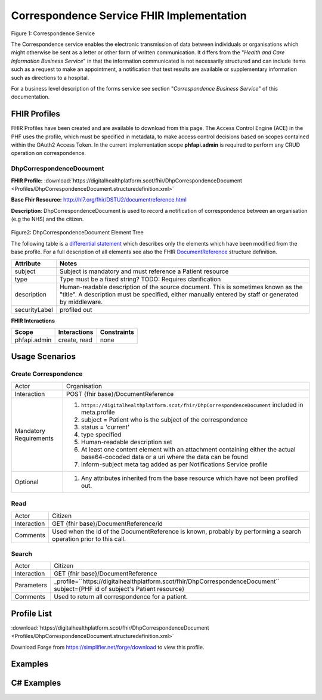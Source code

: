 Correspondence Service FHIR Implementation
==========================================

.. figure:: ../../img/CorrespondenceBusService.png
   :scale: 50 %
   :alt: Correspondence Service

Figure 1: Correspondence Service

The Correspondence service enables the electronic transmission of data between individuals or organisations which might otherwise be sent as a letter or other form of written communication. It differs from the "*Health and Care Information Business Service*" in that the information communicated is not necessarily structured and can include items such as a request to make an appointment, a notification that test results are available or supplementary information such as directions to a hospital.

For a business level description of the forms service see section "*Correspondence Business Service*" of this documentation.


FHIR Profiles
-------------

FHIR Profiles have been created and are available to download from this page. The
Access Control Engine (ACE) in the PHF uses the profile, which must be
specified in metadata, to make access control decisions based on scopes
contained within the OAuth2 Access Token. In the current implementation scope **phfapi.admin** 
is required to perform any CRUD operation on correspondence.

DhpCorrespondenceDocument
~~~~~~~~~~~~~~~~~~~~~~~~~

**FHIR Profile:** :download:`https://digitalhealthplatform.scot/fhir/DhpCorrespondenceDocument <Profiles/DhpCorrespondenceDocument.structuredefinition.xml>`

**Base Fhir Resource:** http://hl7.org/fhir/DSTU2/documentreference.html

**Description**: DhpCorrespondenceDocument is used to record a notification of correspondence between an organisation (e.g the NHS) and the citizen.

.. figure:: ../../img/DhpCorrespondenceDocument_forge.png
   :scale: 75 %
   :alt: DhpCorrespondenceDocument Element Tree

Figure2: DhpCorrespondenceDocument Element Tree

The following table is a `differential
statement <http://hl7.org/fhir/DSTU2/profiling.html#snapshot>`__ which
describes only the elements which have been modified from the base
profile. For a full description of all elements see also the FHIR
`DocumentReference <http://hl7.org/fhir/DSTU2/documentreference.html>`__ structure
definition.

+-----------------------------------+---------------------------------------------------------------------+
| **Attribute**                     | **Notes**                                                           |
+===================================+=====================================================================+
| subject                           | Subject is mandatory and must reference a Patient                   |
|                                   | resource                                                            |
+-----------------------------------+---------------------------------------------------------------------+
| type                              | Type must be a fixed string? TODO: Requires clarification           |
+-----------------------------------+---------------------------------------------------------------------+
| description                       | Human-readable description of the source document. This is sometimes|
|                                   | known as the "title". A description must be specified, either       |
|                                   | manually entered by staff or generated by middleware.               |
+-----------------------------------+---------------------------------------------------------------------+
| securityLabel                     | profiled out                                                        |
+-----------------------------------+---------------------------------------------------------------------+


**FHIR Interactions**

+-----------------------+-----------------------+-----------------------+
| **Scope**             | **Interactions**      | **Constraints**       |
+=======================+=======================+=======================+
| phfapi.admin          | create, read          | none                  |
+-----------------------+-----------------------+-----------------------+

Usage Scenarios
---------------

Create Correspondence
~~~~~~~~~~~~~~~~~~~~~

+-----------------------------------+---------------------------------------------------------------------------+
| Actor                             | Organisation                                                              |
+-----------------------------------+---------------------------------------------------------------------------+
| Interaction                       | POST {fhir base}/DocumentReference                                        |
+-----------------------------------+---------------------------------------------------------------------------+
| Mandatory Requirements            | 1) ``https://digitalhealthplatform.scot/fhir/DhpCorrespondenceDocument``  | 
|                                   |    included in meta.profile                                               |
|                                   |                                                                           |
|                                   | 2) subject = Patient who is the subject of the correspondence             |
|                                   |                                                                           |
|                                   | 3) status = 'current'                                                     |
|                                   |                                                                           |
|                                   | 4) type specified                                                         |
|                                   |                                                                           |
|                                   | 5) Human-readable description set                                         |
|                                   |                                                                           |
|                                   | 6) At least one content element with an attachment containing either      |
|                                   |    the actual base64-cocoded data or a uri where the data can be found    |
|                                   |                                                                           |
|                                   | 7) inform-subject meta tag added                                          |
|                                   |    as per Notifications Service                                           |
|                                   |    profile                                                                |
+-----------------------------------+---------------------------------------------------------------------------+
| Optional                          | 1) Any attributes inherited                                               |
|                                   |    from the base resource which                                           |
|                                   |    have not been profiled out.                                            |
+-----------------------------------+---------------------------------------------------------------------------+

Read
~~~~

+-----------------------------------+-----------------------------------------------------------------------+
| Actor                             | Citizen                                                               |
+-----------------------------------+-----------------------------------------------------------------------+
| Interaction                       | GET {fhir base}/DocumentReference/id                                  |
+-----------------------------------+-----------------------------------------------------------------------+
| Comments                          | Used when the id of the DocumentReference is known,                   |
|                                   | probably by performing a search operation prior to this call.         |    
+-----------------------------------+-----------------------------------------------------------------------+

Search
~~~~~~

+-----------------------------------+---------------------------------------------------------------------------------+
| Actor                             | Citizen                                                                         |
+-----------------------------------+---------------------------------------------------------------------------------+
| Interaction                       | GET {fhir base}/DocumentReference                                               |
+-----------------------------------+---------------------------------------------------------------------------------+
| Parameters                        | _profile=``https://digitalhealthplatform.scot/fhir/DhpCorrespondenceDocument``  |
|                                   | subject={PHF id of subject's Patient resource}                                  |
+-----------------------------------+---------------------------------------------------------------------------------+
| Comments                          | Used to return all correspondence for a patient.                                |
+-----------------------------------+---------------------------------------------------------------------------------+

Profile List
------------

:download:`https://digitalhealthplatform.scot/fhir/DhpCorrespondenceDocument <Profiles/DhpCorrespondenceDocument.structuredefinition.xml>`

Download Forge from https://simplifier.net/forge/download to view this profile.

Examples
----------------------


C# Examples
-------------------------


            
